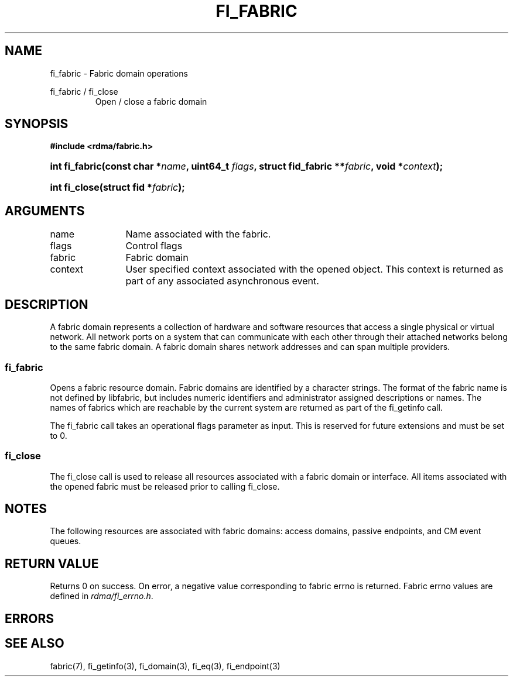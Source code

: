 .TH "FI_FABRIC" 3 "2013-07-25" "libfabric" "Libfabric Programmer's Manual" libfabric
.SH NAME
fi_fabric \- Fabric domain operations
.PP
fi_fabric / fi_close
.RS
Open / close a fabric domain
.RE
.SH SYNOPSIS
.B "#include <rdma/fabric.h>"
.HP
.BI "int fi_fabric(const char *" name ", uint64_t " flags ","
.BI "struct fid_fabric **" fabric ", void *" context ");"
.HP
.BI "int fi_close(struct fid *" fabric ");"
.SH ARGUMENTS
.IP "name" 12
Name associated with the fabric.
.IP "flags" 12
Control flags
.IP "fabric" 12
Fabric domain
.IP "context" 12
User specified context associated with the opened object.  This context is
returned as part of any associated asynchronous event.
.SH "DESCRIPTION"
A fabric domain represents a collection of hardware and software resources
that access a single physical or virtual network.  All network ports on a
system that can communicate with each other through their attached
networks belong to the same fabric domain.  A fabric domain shares
network addresses and can span multiple providers.
.SS "fi_fabric"
Opens a fabric resource domain.  Fabric domains are identified by a
character strings.  The format of the fabric name is not defined by
libfabric, but includes numeric identifiers and administrator assigned
descriptions or names.  The names of fabrics which are reachable by the
current system are returned as part of the fi_getinfo call.
.PP
The fi_fabric call takes an operational flags parameter as input.  This
is reserved for future extensions and must be set to 0.
.SS "fi_close"
The fi_close call is used to release all resources associated with a fabric
domain or interface.  All items associated with the opened fabric must
be released prior to calling fi_close.
.SH "NOTES"
The following resources are associated with fabric domains: access domains,
passive endpoints, and CM event queues.
.SH "RETURN VALUE"
Returns 0 on success. On error, a negative value corresponding to fabric
errno is returned. Fabric errno values are defined in 
.IR "rdma/fi_errno.h".
.SH "ERRORS"
.SH "SEE ALSO"
fabric(7), fi_getinfo(3), fi_domain(3), fi_eq(3), fi_endpoint(3)
